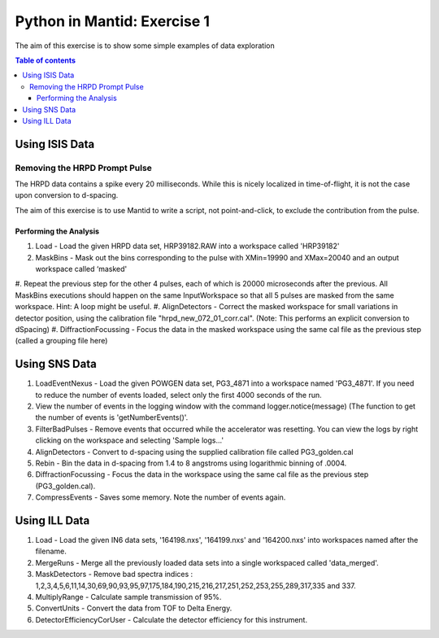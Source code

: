.. _07_pim_ex_1:

============================
Python in Mantid: Exercise 1
============================

The aim of this exercise is to show some simple examples of data exploration

.. contents:: Table of contents
    :local:

Using ISIS Data
===============

Removing the HRPD Prompt Pulse
------------------------------

The HRPD data contains a spike every 20 milliseconds. While this is nicely localized in time-of-flight, it is not the case upon conversion to d-spacing.

The aim of this exercise is to use Mantid to write a script, not point-and-click, to exclude the contribution from the pulse.

Performing the Analysis
#######################

#. Load - Load the given HRPD data set, HRP39182.RAW into a workspace called 'HRP39182'
#. MaskBins - Mask out the bins corresponding to the pulse with XMin=19990 and XMax=20040 and an output workspace called ‘masked'
#. Repeat the previous step for the other 4 pulses, each of which is 20000 microseconds after the previous. All MaskBins executions should happen on the same InputWorkspace so that all 5 pulses are masked from the same workspace.
Hint: A loop might be useful.
#. AlignDetectors - Correct the masked workspace for small variations in detector position, using the calibration file "hrpd_new_072_01_corr.cal". (Note: This performs an explicit conversion to dSpacing)
#. DiffractionFocussing - Focus the data in the masked workspace using the same cal file as the previous step (called a grouping file here)

Using SNS Data
==============

#. LoadEventNexus - Load the given POWGEN data set, PG3_4871 into a workspace named 'PG3_4871'. If you need to reduce the number of events loaded, select only the first 4000 seconds of the run.
#. View the number of events in the logging window with the command logger.notice(message) (The function to get the number of events is 'getNumberEvents()'.
#. FilterBadPulses - Remove events that occurred while the accelerator was resetting. You can view the logs by right clicking on the workspace and selecting 'Sample logs...'
#. AlignDetectors - Convert to d-spacing using the supplied calibration file called PG3_golden.cal
#. Rebin - Bin the data in d-spacing from 1.4 to 8 angstroms using logarithmic binning of .0004.
#. DiffractionFocussing - Focus the data in the workspace using the same cal file as the previous step (PG3_golden.cal).
#. CompressEvents - Saves some memory. Note the number of events again.

Using ILL Data
==============

#. Load - Load the given IN6 data sets, '164198.nxs', '164199.nxs' and '164200.nxs' into workspaces named after the filename.
#. MergeRuns - Merge all the previously loaded data sets into a single workspaced called 'data_merged'.
#. MaskDetectors - Remove bad spectra indices : 1,2,3,4,5,6,11,14,30,69,90,93,95,97,175,184,190,215,216,217,251,252,253,255,289,317,335 and 337.
#. MultiplyRange - Calculate sample transmission of 95%.
#. ConvertUnits - Convert the data from TOF to Delta Energy.
#. DetectorEfficiencyCorUser - Calculate the detector efficiency for this instrument.

